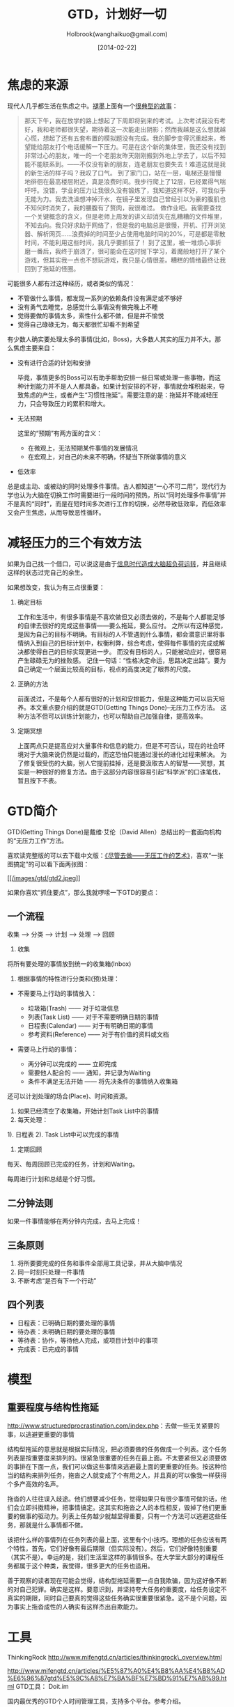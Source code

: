 #+TITLE: GTD，计划好一切
#+AUTHOR: Holbrook(wanghaikuo@gmail.com)
#+DATE: [2014-02-22]
#+YAML/LAYOUT: post
#+YAML/CATEGORIES: 方法工具
#+YAML/TAGS: 效率
#+OPTIONS: toc:t

* 焦虑的来源

现代人几乎都生活在焦虑之中。[[#][褪墨]]上面有一个[[http://www.mifengtd.cn/articles/emotion-mind-map.html][很典型的故事]]：

#+BEGIN_QUOTE
  那天下午，我在放学的路上想起了下周即将到来的考试。上次考试我没有考好，我和老师都很失望，期待着这一次能走出阴影；然而我越是这么想就越心慌，想起了还有五套布置的模拟题没有完成。我的脚步变得沉重起来，希望能给朋友打个电话缓解一下压力。可是在这个新的集体里，我还没有找到非常过心的朋友，唯一的一个老朋友昨天刚刚搬到外地上学去了，以后不知能不能联系到。------不仅没有新的朋友，连老朋友也要失去！难道这就是我的新生活的样子吗？我叹了口气。
  到了家门口，站在一层，电梯还是慢慢地徘徊在最高楼层附近，真是浪费时间。我步行爬上了12层，已经累得气喘吁吁。没错，学业的压力让我很久没有锻炼了，我知道这样不好，可我似乎无能为力。我去洗澡想冲掉汗水，在镜子里发现自己曾经引以为豪的腹肌也不知何时消失了，我的腰腹有了赘肉，我很难过。
  做作业吧。我需要查找一个关键概念的含义，但是老师上周发的讲义却消失在乱糟糟的文件堆里，不知去向。我只好求助于网络了，但是我的电脑总是很慢，开机、打开浏览器、解析网页......浪费掉的时间至少占使用电脑时间的20%，可是都是零散时间，不能利用这些时间，我几乎要抓狂了！
  到了这里，被一堆烦心事折磨一番后，我终于崩溃了，很可能会在这时抛下学习，着魔般地打开了某个游戏，但其实我一点也不想玩游戏，我只是心情很差。糟糕的情绪最终让我回到了拖延的怪圈。
#+END_QUOTE

可能很多人都有过这种经历，或者类似的情况：

-  不管做什么事情，都发现一系列的依赖条件没有满足或不够好
-  没有勇气去睡觉，总感觉什么事情没有做完晚上不睡
-  觉得要做的事情太多，索性什么都不做，但是并不愉悦
-  觉得自己碌碌无为，每天都很忙却看不到希望

有少数人确实要处理太多的事情(比如，Boss)，大多数人其实的压力并不大。那么焦虑主要来自：

- 没有进行合适的计划和安排

  毕竟，事情更多的Boss可以有助手帮助安排一些日常或处理一些事物，而这种计划能力并不是人人都具备。如果计划安排的不好，事情就会堆积起来，导致焦虑的产生，或者产生“习惯性拖延”。需要注意的是：拖延并不能减轻压力，只会导致压力的累积和增大。

- 无法预期

  这里的“预期”有两方面的含义：

  + 在微观上，无法预期某件事情的发展情况
  + 在宏观上，对自己的未来不明确，怀疑当下所做事情的意义

- 低效率

总是或主动、或被动的同时处理多件事情。古人都知道“一心不可二用”，现代行为学也认为大脑在切换工作时需要进行一段时间的预热，所以“同时处理多件事情”并不是真的“同时”，而是在短时间多次进行工作的切换，必然导致低效率，而低效率又会产生焦虑，从而导致恶性循环。

* 减轻压力的三个有效方法

如果为自己找一个借口，可以说这是由于[[http://book.douban.com/subject/6758932/][信息时代造成大脑超负荷运转]]，并且继续这样的状态过完自己的余生。

如果想改变，我认为有三点很重要：

1. 确定目标

   工作和生活中，有很多事情是不喜欢做但又必须去做的，不是每个人都能足够的自律去很好的完成这些事情------要么拖延，要么应付。
   之所以有这种感觉，是因为自己的目标不明确。有目标的人不管遇到什么事情，都会潜意识里将事情纳入到自己的目标计划中，权衡利弊，综合考虑，使得每件事情的完成或解决都使得自己的目标实现更进一步。
   而没有目标的人，只能被动应对，很容易产生碌碌无为的挫败感。
   记住一句话：“性格决定命运，思路决定出路”。要为自己确定一个层面比较高的目标，视点的高度决定了眼界的尺度。

2. 正确的方法

   前面说过，不是每个人都有很好的计划和安排能力，但是这种能力可以后天培养。本文重点要介绍的就是GTD(Getting Things Done)--无压力工作方法。
   这种方法不但可以训练计划能力，也可以帮助自己加强自律，提高效率。

3. 定期冥想

   上面两点只是提高应对大量事件和信息的能力，但是不可否认，现在的社会环境对于大脑来说仍然是过载的，而这恐怕只能通过漫长的进化过程来解决。
   为了修复很受伤的大脑，别人它提前挂掉，还是要汲取古人的智慧------冥想，其实是一种很好的修复方法。由于这部分内容很容易引起“科学派”的口诛笔伐，暂且按下不表。

* GTD简介

GTD(Getting Things Done)是戴维·艾伦（David
Allen）总结出的一套面向机构的“无压力工作”方法。

喜欢读完整版的可以去下载中文版：[[http://www.mifengtd.cn/articles/getting_things_done_cn_download.html][《尽管去做------无压工作的艺术》]]，喜欢“一张图搞定”的可以看下面两张图：

[[/images/gtd/gtd_quickref.png]]
[[http://www.mifengtd.cn/wp-content/uploads/37/3726/2007/11/o_gtd.JPG]]

[[/images/gtd/gtd2_big.jpg][[[/images/gtd/gtd2.jpeg]]]]

如果你喜欢“抓住要点”，那么我就啰嗦一下GTD的要点：

** 一个流程

收集 --> 分类 --> 计划 ---> 处理 --> 回顾

1. 收集

将所有要处理的事情放到统一的收集箱(Inbox)

2. 根据事情的特性进行分类和(预)处理：

-  不需要马上行动的事情放入：

   -  垃圾箱(Trash) ------ 对于垃圾信息
   -  列表(Task List) ------ 对于不需要明确日期的事情
   -  日程表(Calendar) ------ 对于有明确日期的事情
   -  参考资料(Reference) ------ 对于有价值的资料或文档

-  需要马上行动的事情：

   -  两分钟可以完成的 ------ 立即完成
   -  需要他人配合的 ------ 通知，并记录为Waiting
   -  条件不满足无法开始 ------ 将先决条件的事情纳入收集箱

还可以计划处理的场合(Place)、时间和资源。

3. 如果已经清空了收集箱，开始计划Task List中的事情
4. 每天处理：

1). 日程表 2). Task List中可以完成的事情

5. 定期回顾

每天、每周回顾已完成的任务，计划和Waiting。

每周进行计划和总结是个好习惯。

** 二分钟法则

如果一件事情能够在两分钟内完成，去马上完成！

** 三条原则

1. 将所要要完成的任务和事件全部用工具记录，并从大脑中情况
2. 同一时刻只处理一件事情
3. 不断考虑“是否有下一个行动”

** 四个列表

-  日程表：已明确日期的要处理的事情
-  待办表：未明确日期的要处理的事情
-  等待表：协作，等待他人完成，或项目计划中的事项
-  完成表：已完成的事情

* 模型

** 重要程度与结构性拖延

[[http://www.structuredprocrastination.com/index.php]]：去做一些无关紧要的事，以逃避更重要的事情

结构型拖延的意思就是根据实际情况，把必须要做的任务做成一个列表。这个任务列表是按重要度来排列的。很紧急很重要的任务在最上面。不太要紧但又必须要做的事排在下面一点，我们可以做这些事情来逃避最上面的更重要的任务。按这种恰当的结构来排列任务，拖沓之人就变成了个有用之人，并且真的可以像我一样获得个多产高效的名声。

拖沓的人往往误入歧途。他们想要减少任务，觉得如果只有很少事情可做的话，他们会立即抖擞精神，把事情搞定。这其实和拖沓之人的本性相反，毁掉了他们更重要的做事的驱动力。列表上任务越少就越显得重要，只有一个方法可以逃避这些任务，那就是什么事情都不做。

该把什么样的事情列在任务列表的最上面，这里有个小技巧。理想的任务应该有两个特性，首先，它们好像有最后期限（但实际没有）。然后，它们好像特别重要（其实不是）。幸运的是，我们生活里这样的事情很多。在大学里大部分的课程任务都属于这个种类，我觉得，很多更大的任务也适用。

善于观察的读者现在可能会觉得，结构型拖延需要一点自我欺骗，因为这好像不断的对自己犯罪。确实是这样。要意识到，并坚持夸大任务的重要度，给任务设定不真实的期限，同时自己要真的觉得这些任务确实很重要很紧急。这不是个问题，因为事实上拖沓成性的人确实有这样杰出自欺能力。

* 工具

ThinkingRock http://www.mifengtd.cn/articles/thinkingrock\_overview.html

http://www.mifengtd.cn/articles/%E5%87%A0%E4%B8%AA%E4%B8%AD%E6%96%87gtd%E5%9C%A8%E7%BA%BF%E7%BD%91%E7%AB%99.html
GTD工具： Doit.im

国内最优秀的GTD个人时间管理工具，支持多个平台。参考介绍。

Omnifocus

Mac下最强大的GTD实践工具，支持Mac OS，iPad和iPhone。参考系列介绍。

Wunderlist

跨平台的To-Do List工具。

Worktile

一款免费、好用的团队协同工具。

Todoist

一款简洁强大的跨平台的To-Do软件。

Any.do

一款小清新的跨平台To-Do软件。

* 资源

关于时间管理的博客：
褪墨（http://www.mifengtd.cn）一个关于时间管理、个人提升和演讲技巧的博客。在帮助别人的同时，大家都在提高。

GTDLife（http://www.gtdlife.cn）关注GTD应用，关注个人价值提升，和你一同成长，分享GTD经验。
